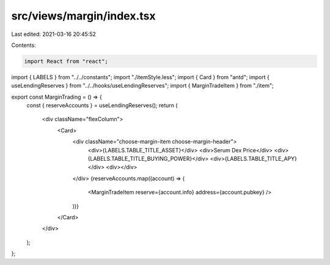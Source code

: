 src/views/margin/index.tsx
==========================

Last edited: 2021-03-16 20:45:52

Contents:

.. code-block:: tsx

    import React from "react";
import { LABELS } from "../../constants";
import "./itemStyle.less";
import { Card } from "antd";
import { useLendingReserves } from "../../hooks/useLendingReserves";
import { MarginTradeItem } from "./item";

export const MarginTrading = () => {
  const { reserveAccounts } = useLendingReserves();
  return (
    <div className="flexColumn">
      <Card>
        <div className="choose-margin-item choose-margin-header">
          <div>{LABELS.TABLE_TITLE_ASSET}</div>
          <div>Serum Dex Price</div>
          <div>{LABELS.TABLE_TITLE_BUYING_POWER}</div>
          <div>{LABELS.TABLE_TITLE_APY}</div>
          <div></div>
        </div>
        {reserveAccounts.map((account) => (
          <MarginTradeItem reserve={account.info} address={account.pubkey} />
        ))}
      </Card>
    </div>
  );
};


